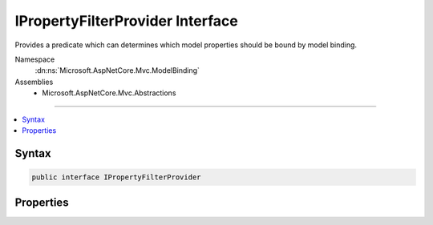 

IPropertyFilterProvider Interface
=================================






Provides a predicate which can determines which model properties should be bound by model binding.


Namespace
    :dn:ns:`Microsoft.AspNetCore.Mvc.ModelBinding`
Assemblies
    * Microsoft.AspNetCore.Mvc.Abstractions

----

.. contents::
   :local:









Syntax
------

.. code-block:: csharp

    public interface IPropertyFilterProvider








.. dn:interface:: Microsoft.AspNetCore.Mvc.ModelBinding.IPropertyFilterProvider
    :hidden:

.. dn:interface:: Microsoft.AspNetCore.Mvc.ModelBinding.IPropertyFilterProvider

Properties
----------

.. dn:interface:: Microsoft.AspNetCore.Mvc.ModelBinding.IPropertyFilterProvider
    :noindex:
    :hidden:

    
    .. dn:property:: Microsoft.AspNetCore.Mvc.ModelBinding.IPropertyFilterProvider.PropertyFilter
    
        
    
        
        Gets a predicate which can determines which model properties should be bound by model binding.
    
        
        :rtype: System.Func<System.Func`2>{Microsoft.AspNetCore.Mvc.ModelBinding.ModelMetadata<Microsoft.AspNetCore.Mvc.ModelBinding.ModelMetadata>, System.Boolean<System.Boolean>}
    
        
        .. code-block:: csharp
    
            Func<ModelMetadata, bool> PropertyFilter
            {
                get;
            }
    

